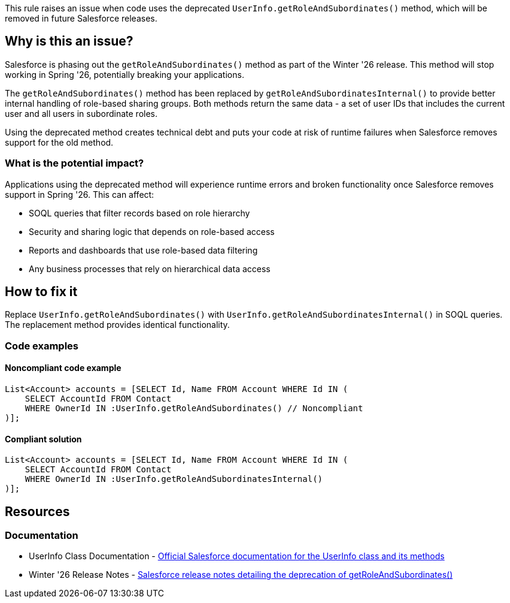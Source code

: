 This rule raises an issue when code uses the deprecated ``++UserInfo.getRoleAndSubordinates()++`` method, which will be removed in future Salesforce releases.

== Why is this an issue?

Salesforce is phasing out the ``++getRoleAndSubordinates()++`` method as part of the Winter '26 release. This method will stop working in Spring '26, potentially breaking your applications.

The ``++getRoleAndSubordinates()++`` method has been replaced by ``++getRoleAndSubordinatesInternal()++`` to provide better internal handling of role-based sharing groups. Both methods return the same data - a set of user IDs that includes the current user and all users in subordinate roles.

Using the deprecated method creates technical debt and puts your code at risk of runtime failures when Salesforce removes support for the old method.

=== What is the potential impact?

Applications using the deprecated method will experience runtime errors and broken functionality once Salesforce removes support in Spring '26. This can affect:

* SOQL queries that filter records based on role hierarchy
* Security and sharing logic that depends on role-based access
* Reports and dashboards that use role-based data filtering
* Any business processes that rely on hierarchical data access

== How to fix it

Replace ``++UserInfo.getRoleAndSubordinates()++`` with ``++UserInfo.getRoleAndSubordinatesInternal()++`` in SOQL queries. The replacement method provides identical functionality.

=== Code examples

==== Noncompliant code example

[source,apex,diff-id=1,diff-type=noncompliant]
----
List<Account> accounts = [SELECT Id, Name FROM Account WHERE Id IN (
    SELECT AccountId FROM Contact 
    WHERE OwnerId IN :UserInfo.getRoleAndSubordinates() // Noncompliant
)];
----

==== Compliant solution

[source,apex,diff-id=1,diff-type=compliant]
----
List<Account> accounts = [SELECT Id, Name FROM Account WHERE Id IN (
    SELECT AccountId FROM Contact 
    WHERE OwnerId IN :UserInfo.getRoleAndSubordinatesInternal()
)];
----

== Resources

=== Documentation

 * UserInfo Class Documentation - https://developer.salesforce.com/docs/atlas.en-us.apexref.meta/apexref/apex_methods_system_userinfo.htm[Official Salesforce documentation for the UserInfo class and its methods]

 * Winter '26 Release Notes - https://help.salesforce.com/s/articleView?id=release-notes.salesforce_release_notes.htm&release=208&type=5[Salesforce release notes detailing the deprecation of getRoleAndSubordinates()]
